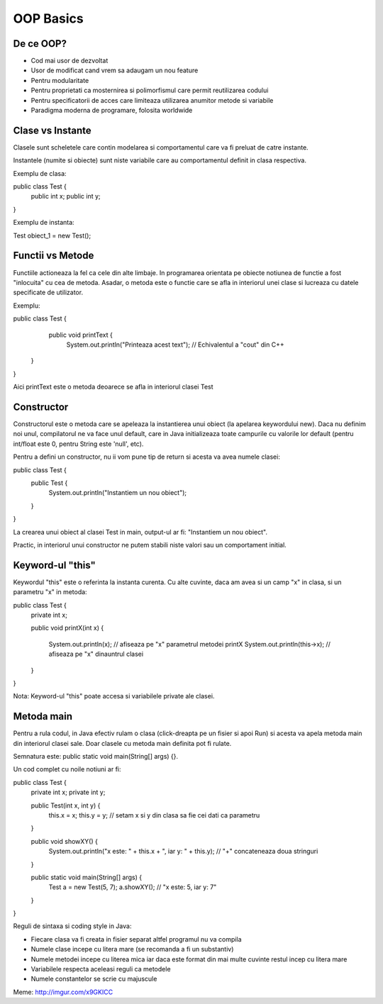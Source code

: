 OOP Basics
===========

De ce OOP?
----------

- Cod mai usor de dezvoltat
- Usor de modificat cand vrem sa adaugam un nou feature
- Pentru modularitate
- Pentru proprietati ca mosternirea si polimorfismul care permit reutilizarea codului
- Pentru specificatorii de acces care limiteaza utilizarea anumitor metode si variabile 
- Paradigma moderna de programare, folosita worldwide

Clase vs Instante
-----------------

Clasele sunt scheletele care contin modelarea si comportamentul care va fi preluat de catre instante.

Instantele (numite si obiecte) sunt niste variabile care au comportamentul definit in clasa respectiva.

Exemplu de clasa:

public class Test {
    public int x;
    public int y;

}

Exemplu de instanta:

Test obiect_1 = new Test();

Functii vs Metode
-----------------

Functiile actioneaza la fel ca cele din alte limbaje. In programarea orientata pe obiecte notiunea de functie
a fost "inlocuita" cu cea de metoda. Asadar, o metoda este o functie care se afla in interiorul unei clase si lucreaza cu datele specificate de utilizator.

Exemplu:

public class Test {
    public void printText {
        System.out.println("Printeaza acest text"); // Echivalentul a "cout" din C++ 
 
   }

}

Aici printText este o metoda deoarece se afla in interiorul clasei Test

Constructor 
-----------

Constructorul este o metoda care se apeleaza la instantierea unui obiect (la apelarea keywordului new). Daca nu definim noi unul, compilatorul ne va face unul default, care in Java initializeaza toate campurile cu valorile lor default (pentru int/float este 0, pentru String este 'null', etc).

Pentru a defini un constructor, nu ii vom pune tip de return si acesta va avea numele clasei:

public class Test {
    public Test {
         System.out.println("Instantiem un nou obiect");
    
    }

}

La crearea unui obiect al clasei Test in main, output-ul ar fi:
"Instantiem un nou obiect".

Practic, in interiorul unui constructor ne putem stabili niste valori sau un comportament initial.

Keyword-ul "this"
-----------------

Keywordul "this" este o referinta la instanta curenta. Cu alte cuvinte, daca am avea si un camp "x" in clasa, si un parametru "x" in metoda:

public class Test {
    private int x;
    
    public void printX(int x) {

         System.out.println(x); // afiseaza pe "x" parametrul metodei printX 
         System.out.println(this->x); // afiseaza pe "x" dinauntrul clasei
    
    }

}

Nota: Keyword-ul "this" poate accesa si variabilele private ale clasei.

Metoda main
-----------

Pentru a rula codul, in Java efectiv rulam o clasa (click-dreapta pe un fisier si apoi Run) si acesta va apela metoda main din interiorul clasei sale. Doar clasele cu metoda main definita pot fi rulate.

Semnatura este: public static void main(String[] args) {}. 

Un cod complet cu noile notiuni ar fi:

public class Test {
    private int x; private int y;

    public Test(int x, int y) {
        this.x = x; 
        this.y = y; // setam x si y din clasa sa fie cei dati ca parametru 
   
    }

    public void showXY() {
        System.out.println("x este: " + this.x + ", iar y: " + this.y); // "+" concateneaza doua stringuri
    
    }

    public static void main(String[] args) {
        Test a = new Test(5, 7);
        a.showXY(); // "x este: 5, iar y: 7"
    
    }

}

Reguli de sintaxa si coding style in Java:

- Fiecare clasa va fi creata in fisier separat altfel programul nu va compila
- Numele clase incepe cu litera mare (se recomanda a fi un substantiv)
- Numele metodei incepe cu literea mica iar daca este format din mai multe cuvinte restul incep cu litera mare
- Variabilele respecta aceleasi reguli ca metodele
- Numele constantelor se scrie cu majuscule

Meme: http://imgur.com/x9GKICC

